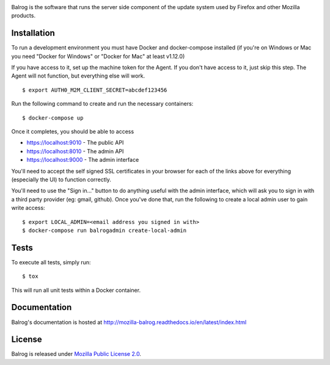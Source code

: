 |CI| |Coverage|

Balrog is the software that runs the server side component of the update system used by Firefox and other Mozilla products.

Installation
============
To run a development environment you must have Docker and docker-compose
installed (if you're on Windows or Mac you need "Docker for Windows" or "Docker
for Mac" at least v1.12.0)

If you have access to it, set up the machine token for the Agent. If you don't have access to it, just skip this step. The Agent will not function, but everything else will work.
::

    $ export AUTH0_M2M_CLIENT_SECRET=abcdef123456

Run the following command to create and run the necessary containers:
::

    $ docker-compose up

Once it completes, you should be able to access

- https://localhost:9010 - The public API
- https://localhost:8010 - The admin API
- https://localhost:9000 - The admin interface

You'll need to accept the self signed SSL certificates in your browser for each of the links above for everything (especially the UI) to function correctly.

You'll need to use the "Sign in..." button to do anything useful with the admin interface, which will ask you to sign in with a third party provider (eg: gmail, github). Once you've done that, run the following to create a local admin user to gain write access:
::

    $ export LOCAL_ADMIN=<email address you signed in with>
    $ docker-compose run balrogadmin create-local-admin


Tests
=====
To execute all tests, simply run:
::

    $ tox

This will run all unit tests within a Docker container.

Documentation
=============

Balrog's documentation is hosted at http://mozilla-balrog.readthedocs.io/en/latest/index.html

License
=======
Balrog is released under `Mozilla Public License 2.0 <https://opensource.org/licenses/MPL-2.0>`_.


.. |CI| image:: https://firefox-ci-tc.services.mozilla.com/api/github/v1/repository/mozilla-releng/balrog/master/badge.svg
   :target: https://firefox-ci-tc.services.mozilla.com/api/github/v1/repository/mozilla-releng/balrog/master/latest
.. |Coverage| image:: https://coveralls.io/repos/github/mozilla-releng/balrog/badge.svg?branch=HEAD
   :target: https://coveralls.io/github/mozilla-releng/balrog?branch=HEAD
